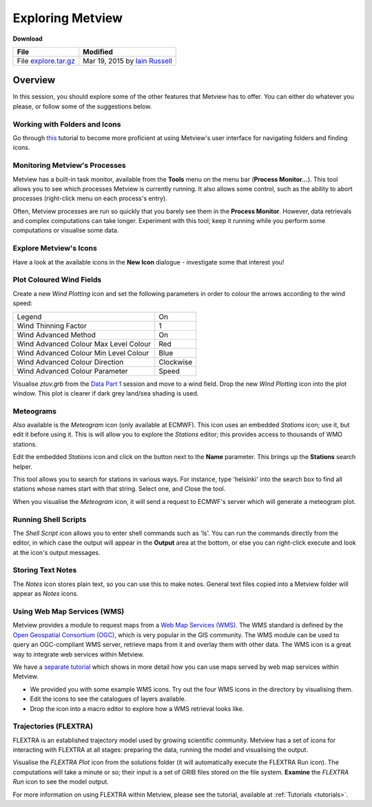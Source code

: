 .. _exploring_metview:

Exploring Metview
#################

**Download**

.. list-table::

  * - **File**
    - **Modified**

  * - File `explore.tar.gz <https://confluence.ecmwf.int/download/attachments/45758581/explore.tar.gz?api=v2>`_
    - Mar 19, 2015 by `Iain Russell <https://confluence.ecmwf.int/display/~cgi>`_

Overview
********

In this session, you should explore some of the other features that Metview has to offer. 
You can either do whatever you please, or follow some of the suggestions below.

Working with Folders and Icons
==============================

Go through `this <https://confluence.ecmwf.int/display/METV/Working+with+Folders+and+Icons>`_ tutorial to become more proficient at using Metview's user interface for navigating folders and finding icons.

Monitoring Metview's Processes
==============================

.. image:: /_static/exploring_metview/process-monitor.png

Metview has a built-in task monitor, available from the **Tools** menu on the menu bar (**Process Monitor...**). 
This tool allows you to see which processes Metview is currently running. 
It also allows some control, such as the ability to abort processes (right-click menu on each process's entry).

Often, Metview processes are run so quickly that you barely see them in the **Process Monitor**. 
However, data retrievals and complex computations can take longer. 
Experiment with this tool; keep it running while you perform some computations or visualise some data.

Explore Metview's Icons
=======================

Have a look at the available icons in the **New Icon** dialogue - investigate some that interest you!

Plot Coloured Wind Fields
=========================

.. image:: /_static/exploring_metview/wind-arrows-coloured.png

Create a new *Wind Plotting* icon and set the following parameters in order to colour the arrows according to the wind speed:

.. list-table::

  * - Legend
    - On

  * - Wind Thinning Factor
    - 1

  * - Wind Advanced Method
    - On

  * - Wind Advanced Colour Max Level Colour
    - Red

  * - Wind Advanced Colour Min Level Colour
    - Blue

  * - Wind Advanced Colour Direction
    - Clockwise

  * - Wind Advanced Colour Parameter
    - Speed

Visualise *ztuv.grb* from the `Data Part 1 <https://confluence.ecmwf.int/display/METV/Data+Part+1>`_ session and move to a wind field. 
Drop the new *Wind Plotting* icon into the plot window. 
This plot is clearer if dark grey land/sea shading is used.

Meteograms
==========

.. image:: /_static/exploring_metview/meteograms.png

Also available is the *Meteogram* icon (only available at ECMWF). 
This icon uses an embedded *Stations* icon; use it, but edit it before using it. 
This is will allow you to explore the *Stations* editor; this provides access to thousands of WMO stations.

Edit the embedded *Stations* icon and click on the button next to the **Name** parameter. 
This brings up the **Stations** search helper.

This tool allows you to search for stations in various ways. 
For instance, type 'helsinki' into the search box to find all stations whose names start with that string. 
Select one, and Close the tool.

When you visualise the *Meteogram* icon, it will send a request to ECMWF's server which will generate a meteogram plot.

Running Shell Scripts
=====================

The *Shell Script* icon allows you to enter shell commands such as 'ls'. 
You can run the commands directly from the editor, in which case the output will appear in the **Output** area at the bottom, or else you can right-click execute and look at the icon's output messages.

Storing Text Notes
==================

The *Notes* icon stores plain text, so you can use this to make notes. 
General text files copied into a Metview folder will appear as *Notes* icons.

Using Web Map Services (WMS)
============================

Metview provides a module to request maps from a `Web Map Services (WMS) <http://en.wikipedia.org/wiki/Web_Map_Service>`_. 
The WMS standard is defined by the `Open Geospatial Consortium (OGC) <http://www.opengeospatial.org/>`_, which is very popular in the GIS community. 
The WMS module can be used to query an OGC-compliant WMS server, retrieve maps from it and overlay them with other data. 
The WMS icon is a great way to integrate web services within Metview. 

We have a `separate tutorial <https://confluence.ecmwf.int/display/METV/Metview+WMS+Tutorial>`_ which shows in more detail how you can use maps served by web map services within Metview.

* We provided you with some example WMS icons. 
  Try out the four WMS icons in the directory by visualising them.

* Edit the icons to see the catalogues of layers available.

* Drop the icon into a macro editor to explore how a WMS retrieval looks like.

Trajectories (FLEXTRA)
======================

.. image:: /_static/exploring_metview/trajectories_plot.png

FLEXTRA is an established trajectory model used by growing scientific community. 
Metview has a set of icons for interacting with FLEXTRA at all stages: preparing the data, running the model and visualising the output.

Visualise the *FLEXTRA Plot* icon from the solutions folder (it will automatically execute the FLEXTRA Run icon). 
The computations will take a minute or so; their input is a set of GRIB files stored on the file system. 
**Examine** the *FLEXTRA Run* icon to see the model output.

For more information on using FLEXTRA within Metview, please see the tutorial, available at :ref:`Tutorials <tutorials>`.
